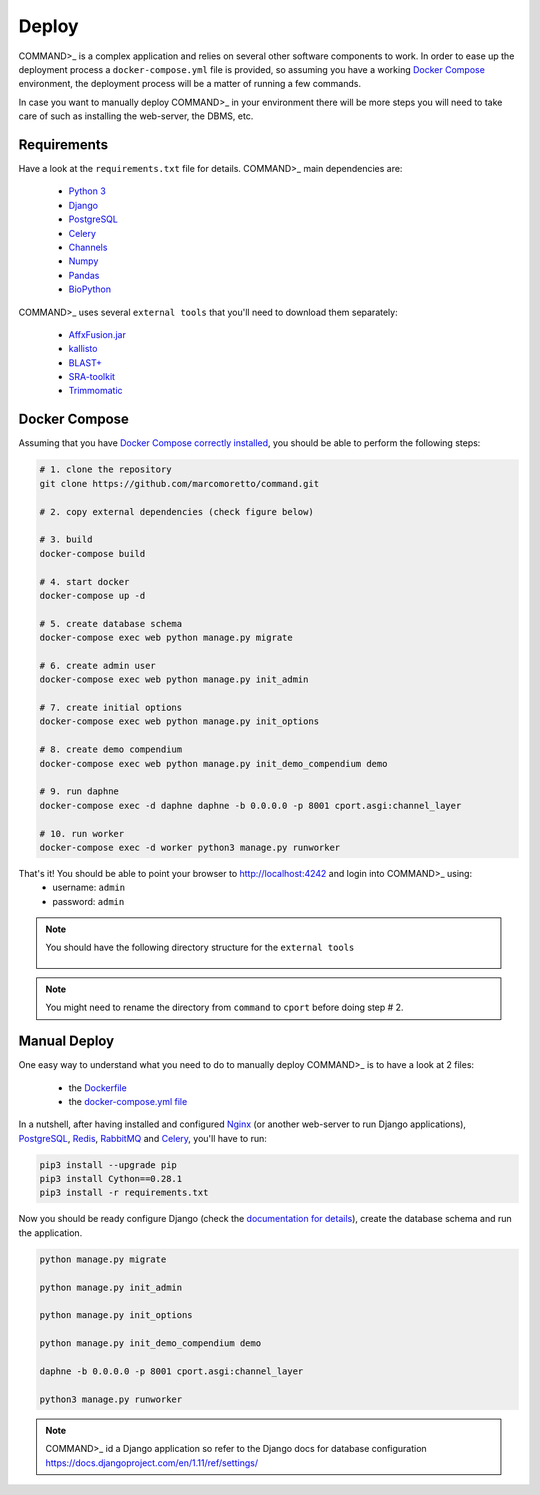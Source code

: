 Deploy
======

COMMAND>_ is a complex application and relies on several other software components to work. In order to ease up the deployment process a ``docker-compose.yml`` file is provided, so assuming you have a working `Docker Compose <https://docs.docker.com/compose/>`_ environment, the deployment process will be a matter of running a few commands.

In case you want to manually deploy COMMAND>_ in your environment there will be more steps you will need to take care of such as installing the web-server, the DBMS, etc.

Requirements
------------
Have a look at the ``requirements.txt`` file for details. COMMAND>_ main dependencies are:

 - `Python 3 <https://www.python.org/>`_
 - `Django <https://www.djangoproject.com/>`_
 - `PostgreSQL <https://www.postgresql.org/>`_
 - `Celery <http://www.celeryproject.org/>`_
 - `Channels <https://github.com/django/channels>`_
 - `Numpy <http://www.numpy.org/>`_
 - `Pandas <https://pandas.pydata.org/>`_
 - `BioPython <https://biopython.org/>`_

COMMAND>_ uses several ``external tools`` that you'll need to download them separately:

 - `AffxFusion.jar <https://github.com/HenrikBengtsson/Affx-Fusion-SDK/blob/master/affy/sdk/java/AffxFusion/dist/AffxFusion.jar>`_
 - `kallisto <https://pachterlab.github.io/kallisto/download>`_
 - `BLAST+ <ftp://ftp.ncbi.nlm.nih.gov/blast/executables/blast+/LATEST/>`_
 - `SRA-toolkit <https://www.ncbi.nlm.nih.gov/sra/docs/toolkitsoft/>`_
 - `Trimmomatic <http://www.usadellab.org/cms/?page=trimmomatic>`_

Docker Compose
--------------
Assuming that you have `Docker Compose correctly installed <https://docs.docker.com/compose/install/>`_, you should be able to perform the following steps:

.. code-block:: bash

   # 1. clone the repository
   git clone https://github.com/marcomoretto/command.git

   # 2. copy external dependencies (check figure below)

   # 3. build
   docker-compose build

   # 4. start docker
   docker-compose up -d

   # 5. create database schema
   docker-compose exec web python manage.py migrate

   # 6. create admin user
   docker-compose exec web python manage.py init_admin

   # 7. create initial options
   docker-compose exec web python manage.py init_options

   # 8. create demo compendium
   docker-compose exec web python manage.py init_demo_compendium demo

   # 9. run daphne
   docker-compose exec -d daphne daphne -b 0.0.0.0 -p 8001 cport.asgi:channel_layer

   # 10. run worker
   docker-compose exec -d worker python3 manage.py runworker

That's it! You should be able to point your browser to http://localhost:4242 and login into COMMAND>_ using:
  - username: ``admin``
  - password: ``admin``

.. Note::

   You should have the following directory structure for the ``external tools``

   .. figure::  _static/external_dir_structure.png
      :align:   center


.. Note::

  You might need to rename the directory from ``command`` to ``cport`` before doing step # 2.



Manual Deploy
-------------

One easy way to understand what you need to do to manually deploy COMMAND>_ is to have a look at 2 files:

 - the `Dockerfile <https://github.com/marcomoretto/command/blob/master/Dockerfile>`_
 - the `docker-compose.yml file <https://github.com/marcomoretto/command/blob/master/docker-compose.yml>`_

In a nutshell, after having installed and configured `Nginx <https://www.nginx.com/>`_ (or another web-server to run Django applications), `PostgreSQL <https://www.postgresql.org/>`_, `Redis <https://redis.io/>`_, `RabbitMQ <https://www.rabbitmq.com/>`_ and `Celery <http://www.celeryproject.org/>`_, you'll have to run:

.. code-block:: bash

    pip3 install --upgrade pip
    pip3 install Cython==0.28.1
    pip3 install -r requirements.txt

Now you should be ready configure Django (check the `documentation for details <https://docs.djangoproject.com/en/1.11>`_), create the database schema and run the application.

.. code-block:: bash

   python manage.py migrate

   python manage.py init_admin

   python manage.py init_options

   python manage.py init_demo_compendium demo

   daphne -b 0.0.0.0 -p 8001 cport.asgi:channel_layer

   python3 manage.py runworker

.. Note::

    COMMAND>_ id a Django application so refer to the Django docs for database configuration https://docs.djangoproject.com/en/1.11/ref/settings/
